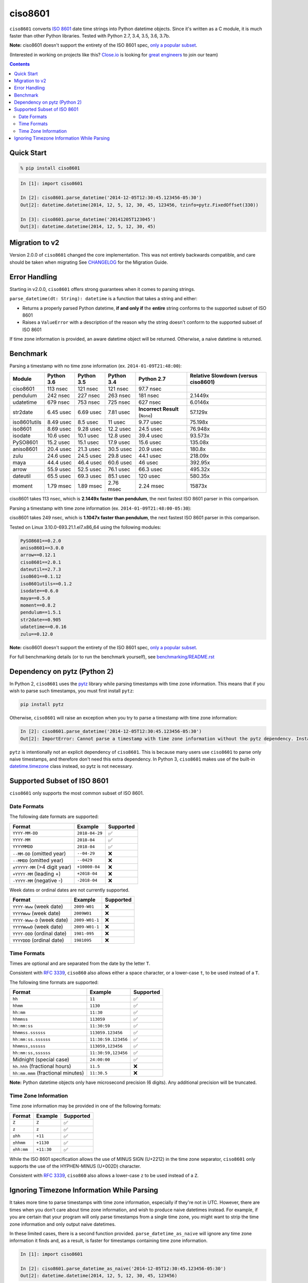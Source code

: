 ========
ciso8601
========

.. image:: https://circleci.com/gh/closeio/ciso8601/tree/master.svg?style=svg&circle-token=72fc522063916cb1c6c5c9882b97db9d2ed651d8
    :target: https://circleci.com/gh/closeio/ciso8601/tree/master

``ciso8601`` converts `ISO 8601`_ date time strings into Python datetime objects.
Since it's written as a C module, it is much faster than other Python libraries.
Tested with Python 2.7, 3.4, 3.5, 3.6, 3.7b.

**Note:** ciso8601 doesn't support the entirety of the ISO 8601 spec, `only a popular subset`_.

.. _ISO 8601: https://en.wikipedia.org/wiki/ISO_8601

.. _`only a popular subset`: https://github.com/closeio/ciso8601#supported-subset-of-iso-8601

(Interested in working on projects like this? `Close.io`_ is looking for `great engineers`_ to join our team)

.. _Close.io: https://close.io
.. _great engineers: https://jobs.close.io


.. contents:: Contents


Quick Start
-----------

.. code:: bash

  % pip install ciso8601

.. code:: python

  In [1]: import ciso8601

  In [2]: ciso8601.parse_datetime('2014-12-05T12:30:45.123456-05:30')
  Out[2]: datetime.datetime(2014, 12, 5, 12, 30, 45, 123456, tzinfo=pytz.FixedOffset(330))

  In [3]: ciso8601.parse_datetime('20141205T123045')
  Out[3]: datetime.datetime(2014, 12, 5, 12, 30, 45)

Migration to v2
---------------

Version 2.0.0 of ``ciso8601`` changed the core implementation. This was not entirely backwards compatible, and care should be taken when migrating
See `CHANGELOG`_ for the Migration Guide.

.. _CHANGELOG: https://github.com/closeio/ciso8601/blob/master/CHANGELOG.md

Error Handling
--------------

Starting in v2.0.0, ``ciso8601`` offers strong guarantees when it comes to parsing strings.

``parse_datetime(dt: String): datetime`` is a function that takes a string and either:

* Returns a properly parsed Python datetime, **if and only if** the **entire** string conforms to the supported subset of ISO 8601
* Raises a ``ValueError`` with a description of the reason why the string doesn't conform to the supported subset of ISO 8601

If time zone information is provided, an aware datetime object will be returned. Otherwise, a naive datetime is returned.

Benchmark
---------

Parsing a timestamp with no time zone information (ex. ``2014-01-09T21:48:00``):

.. <include:benchmark_with_no_time_zone.rst>

.. table:: 

    +------------+----------+----------+----------+-------------------------------+-----------------------------------+
    |   Module   |Python 3.6|Python 3.5|Python 3.4|          Python 2.7           |Relative Slowdown (versus ciso8601)|
    +============+==========+==========+==========+===============================+===================================+
    |ciso8601    |113 nsec  |121 nsec  |121 nsec  |97.7 nsec                      |                                   |
    +------------+----------+----------+----------+-------------------------------+-----------------------------------+
    |pendulum    |242 nsec  |227 nsec  |263 nsec  |181 nsec                       |2.1449x                            |
    +------------+----------+----------+----------+-------------------------------+-----------------------------------+
    |udatetime   |679 nsec  |753 nsec  |725 nsec  |627 nsec                       |6.0146x                            |
    +------------+----------+----------+----------+-------------------------------+-----------------------------------+
    |str2date    |6.45 usec |6.69 usec |7.81 usec |**Incorrect Result** (``None``)|57.129x                            |
    +------------+----------+----------+----------+-------------------------------+-----------------------------------+
    |iso8601utils|8.49 usec |8.5 usec  |11 usec   |9.77 usec                      |75.198x                            |
    +------------+----------+----------+----------+-------------------------------+-----------------------------------+
    |iso8601     |8.69 usec |9.28 usec |12.2 usec |24.5 usec                      |76.948x                            |
    +------------+----------+----------+----------+-------------------------------+-----------------------------------+
    |isodate     |10.6 usec |10.1 usec |12.8 usec |39.4 usec                      |93.573x                            |
    +------------+----------+----------+----------+-------------------------------+-----------------------------------+
    |PySO8601    |15.2 usec |15.1 usec |17.9 usec |15.6 usec                      |135.08x                            |
    +------------+----------+----------+----------+-------------------------------+-----------------------------------+
    |aniso8601   |20.4 usec |21.3 usec |30.5 usec |20.9 usec                      |180.8x                             |
    +------------+----------+----------+----------+-------------------------------+-----------------------------------+
    |zulu        |24.6 usec |24.5 usec |29.8 usec |44.1 usec                      |218.09x                            |
    +------------+----------+----------+----------+-------------------------------+-----------------------------------+
    |maya        |44.4 usec |46.4 usec |60.6 usec |46 usec                        |392.95x                            |
    +------------+----------+----------+----------+-------------------------------+-----------------------------------+
    |arrow       |55.9 usec |52.5 usec |76.1 usec |66.3 usec                      |495.32x                            |
    +------------+----------+----------+----------+-------------------------------+-----------------------------------+
    |dateutil    |65.5 usec |69.3 usec |85.1 usec |120 usec                       |580.35x                            |
    +------------+----------+----------+----------+-------------------------------+-----------------------------------+
    |moment      |1.79 msec |1.89 msec |2.76 msec |2.24 msec                      |15873x                             |
    +------------+----------+----------+----------+-------------------------------+-----------------------------------+

ciso8601 takes 113 nsec, which is **2.1449x faster than pendulum**, the next fastest ISO 8601 parser in this comparison.

.. </include:benchmark_with_no_time_zone.rst>

Parsing a timestamp with time zone information (ex. ``2014-01-09T21:48:00-05:30``):

.. <include:benchmark_with_time_zone.rst>

.. table:: 

    +------------+-------------------------------+-------------------------------+-------------------------------+-------------------------------+-----------------------------------+
    |   Module   |          Python 3.6           |          Python 3.5           |          Python 3.4           |          Python 2.7           |Relative Slowdown (versus ciso8601)|
    +============+===============================+===============================+===============================+===============================+===================================+
    |ciso8601    |249 nsec                       |236 nsec                       |301 nsec                       |298 nsec                       |                                   |
    +------------+-------------------------------+-------------------------------+-------------------------------+-------------------------------+-----------------------------------+
    |pendulum    |275 nsec                       |239 nsec                       |293 nsec                       |221 nsec                       |1.1047x                           |
    +------------+-------------------------------+-------------------------------+-------------------------------+-------------------------------+-----------------------------------+
    |udatetime   |827 nsec                       |791 nsec                       |821 nsec                       |760 nsec                       |3.3229x                            |
    +------------+-------------------------------+-------------------------------+-------------------------------+-------------------------------+-----------------------------------+
    |str2date    |7.77 usec                      |8.26 usec                      |10.4 usec                      |**Incorrect Result** (``None``)|31.226x                            |
    +------------+-------------------------------+-------------------------------+-------------------------------+-------------------------------+-----------------------------------+
    |iso8601     |12.6 usec                      |14.8 usec                      |19.7 usec                      |28.5 usec                      |50.591x                            |
    +------------+-------------------------------+-------------------------------+-------------------------------+-------------------------------+-----------------------------------+
    |isodate     |13.8 usec                      |14.7 usec                      |18.1 usec                      |43.3 usec                      |55.608x                            |
    +------------+-------------------------------+-------------------------------+-------------------------------+-------------------------------+-----------------------------------+
    |PySO8601    |23 usec                        |26.3 usec                      |28.4 usec                      |23.9 usec                      |85.184x                            |
    +------------+-------------------------------+-------------------------------+-------------------------------+-------------------------------+-----------------------------------+
    |iso8601utils|23.5 usec                      |26.4 usec                      |32.9 usec                      |28.4 usec                      |86.728x                            |
    +------------+-------------------------------+-------------------------------+-------------------------------+-------------------------------+-----------------------------------+
    |zulu        |27.5 usec                      |30.4 usec                      |33 usec                        |46.5 usec                      |95.962x                            |
    +------------+-------------------------------+-------------------------------+-------------------------------+-------------------------------+-----------------------------------+
    |aniso8601   |30.6 usec                      |28.9 usec                      |38.3 usec                      |25.7 usec                      |106.87x                            |
    +------------+-------------------------------+-------------------------------+-------------------------------+-------------------------------+-----------------------------------+
    |maya        |61.4 usec                      |60.4 usec                      |74.8 usec                      |60.3 usec                      |214.12x                            |
    +------------+-------------------------------+-------------------------------+-------------------------------+-------------------------------+-----------------------------------+
    |arrow       |64.8 usec                      |65.2 usec                      |79.7 usec                      |69.6 usec                      |225.94x                            |
    +------------+-------------------------------+-------------------------------+-------------------------------+-------------------------------+-----------------------------------+
    |dateutil    |85.7 usec                      |88.8 usec                      |104 usec                       |143 usec                       |298.67x                            |
    +------------+-------------------------------+-------------------------------+-------------------------------+-------------------------------+-----------------------------------+
    |moment      |**Incorrect Result** (``None``)|**Incorrect Result** (``None``)|**Incorrect Result** (``None``)|**Incorrect Result** (``None``)|2.7547e+06x                        |
    +------------+-------------------------------+-------------------------------+-------------------------------+-------------------------------+-----------------------------------+

ciso8601 takes 249 nsec, which is **1.1047x faster than pendulum**, the next fastest ISO 8601 parser in this comparison.

.. </include:benchmark_with_time_zone.rst>

.. <include:benchmark_module_versions.rst>

Tested on Linux 3.10.0-693.21.1.el7.x86_64 using the following modules:

.. code:: python

  PySO8601==0.2.0
  aniso8601==3.0.0
  arrow==0.12.1
  ciso8601==2.0.1
  dateutil==2.7.3
  iso8601==0.1.12
  iso8601utils==0.1.2
  isodate==0.6.0
  maya==0.5.0
  moment==0.8.2
  pendulum==1.5.1
  str2date==0.905
  udatetime==0.0.16
  zulu==0.12.0

.. </include:benchmark_module_versions.rst>

**Note:** ciso8601 doesn't support the entirety of the ISO 8601 spec, `only a popular subset`_.

For full benchmarking details (or to run the benchmark yourself), see `benchmarking/README.rst`_

.. _`benchmarking/README.rst`: https://github.com/closeio/ciso8601/blob/master/benchmarking/README.rst

Dependency on pytz (Python 2)
-----------------------------

In Python 2, ``ciso8601`` uses the `pytz`_ library while parsing timestamps with time zone information. This means that if you wish to parse such timestamps, you must first install ``pytz``:

.. _pytz: http://pytz.sourceforge.net/

.. code:: python
  
  pip install pytz

Otherwise, ``ciso8601`` will raise an exception when you try to parse a timestamp with time zone information:

.. code:: python
  
  In [2]: ciso8601.parse_datetime('2014-12-05T12:30:45.123456-05:30')
  Out[2]: ImportError: Cannot parse a timestamp with time zone information without the pytz dependency. Install it with `pip install pytz`.

``pytz`` is intentionally not an explicit dependency of ``ciso8601``. This is because many users use ``ciso8601`` to parse only naive timestamps, and therefore don't need this extra dependency.
In Python 3, ``ciso8601`` makes use of the built-in `datetime.timezone`_ class instead, so pytz is not necessary.

.. _datetime.timezone: https://docs.python.org/3/library/datetime.html#timezone-objects

Supported Subset of ISO 8601
----------------------------

``ciso8601`` only supports the most common subset of ISO 8601.

Date Formats
^^^^^^^^^^^^

The following date formats are supported:

.. table::
   :widths: auto

   ============================= ============== ==================
   Format                        Example        Supported
   ============================= ============== ==================
   ``YYYY-MM-DD``                ``2018-04-29`` ✅
   ``YYYY-MM``                   ``2018-04``    ✅
   ``YYYYMMDD``                  ``2018-04``    ✅
   ``--MM-DD`` (omitted year)    ``--04-29``    ❌              
   ``--MMDD`` (omitted year)     ``--0429``     ❌
   ``±YYYYY-MM`` (>4 digit year) ``+10000-04``  ❌   
   ``+YYYY-MM`` (leading +)      ``+2018-04``   ❌   
   ``-YYYY-MM`` (negative -)     ``-2018-04``   ❌   
   ============================= ============== ==================

Week dates or ordinal dates are not currently supported.

.. table::
   :widths: auto

   ============================= ============== ==================
   Format                        Example        Supported
   ============================= ============== ==================
   ``YYYY-Www`` (week date)      ``2009-W01``   ❌
   ``YYYYWww`` (week date)       ``2009W01``    ❌
   ``YYYY-Www-D`` (week date)    ``2009-W01-1`` ❌
   ``YYYYWwwD`` (week date)      ``2009-W01-1`` ❌
   ``YYYY-DDD`` (ordinal date)   ``1981-095``   ❌
   ``YYYYDDD`` (ordinal date)    ``1981095``    ❌ 
   ============================= ============== ==================

Time Formats
^^^^^^^^^^^^

Times are optional and are separated from the date by the letter ``T``.

Consistent with `RFC 3339`_, ``ciso860`` also allows either a space character, or a lower-case ``t``, to be used instead of a ``T``.

.. _RFC 3339: https://stackoverflow.com/questions/522251/whats-the-difference-between-iso-8601-and-rfc-3339-date-formats)

The following time formats are supported:

.. table::
   :widths: auto

   =================================== =================== ==============  
   Format                              Example             Supported          
   =================================== =================== ============== 
   ``hh``                              ``11``              ✅ 
   ``hhmm``                            ``1130``            ✅ 
   ``hh:mm``                           ``11:30``           ✅ 
   ``hhmmss``                          ``113059``          ✅ 
   ``hh:mm:ss``                        ``11:30:59``        ✅ 
   ``hhmmss.ssssss``                   ``113059.123456``   ✅ 
   ``hh:mm:ss.ssssss``                 ``11:30:59.123456`` ✅ 
   ``hhmmss,ssssss``                   ``113059,123456``   ✅ 
   ``hh:mm:ss,ssssss``                 ``11:30:59,123456`` ✅ 
   Midnight (special case)             ``24:00:00``        ✅               
   ``hh.hhh`` (fractional hours)       ``11.5``            ❌               
   ``hh:mm.mmm`` (fractional minutes)  ``11:30.5``         ❌               
   =================================== =================== ============== 

**Note:** Python datetime objects only have microsecond precision (6 digits). Any additional precision will be truncated.

Time Zone Information
^^^^^^^^^^^^^^^^^^^^^

Time zone information may be provided in one of the following formats:

.. table::
   :widths: auto

   ========== ========== =========== 
   Format     Example    Supported          
   ========== ========== =========== 
   ``Z``      ``Z``      ✅
   ``z``      ``z``      ✅
   ``±hh``    ``+11``    ✅
   ``±hhmm``  ``+1130``  ✅
   ``±hh:mm`` ``+11:30`` ✅
   ========== ========== ===========

While the ISO 8601 specification allows the use of MINUS SIGN (U+2212) in the time zone separator, ``ciso8601`` only supports the use of the HYPHEN-MINUS (U+002D) character.

Consistent with `RFC 3339`_, ``ciso860`` also allows a lower-case ``z`` to be used instead of a ``Z``.

Ignoring Timezone Information While Parsing
-------------------------------------------

It takes more time to parse timestamps with time zone information, especially if they're not in UTC. However, there are times when you don't care about time zone information, and wish to produce naive datetimes instead.
For example, if you are certain that your program will only parse timestamps from a single time zone, you might want to strip the time zone information and only output naive datetimes.

In these limited cases, there is a second function provided.
``parse_datetime_as_naive`` will ignore any time zone information it finds and, as a result, is faster for timestamps containing time zone information.

.. code:: python

  In [1]: import ciso8601

  In [2]: ciso8601.parse_datetime_as_naive('2014-12-05T12:30:45.123456-05:30')
  Out[2]: datetime.datetime(2014, 12, 5, 12, 30, 45, 123456)

NOTE: ``parse_datetime_as_naive`` is only useful in the case where your timestamps have time zone information, but you want to ignore it. This is somewhat unusual.
If your timestamps don't have time zone information (i.e. are naive), simply use ``parse_datetime``. It is just as fast.
